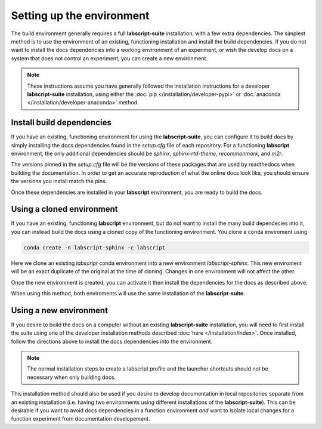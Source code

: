 Setting up the environment
==========================

The build environment generally requires a full **labscript-suite** installation, with a few extra dependencies.
The simplest method is to use the environment of an existing, functioning installation and install the build dependencies.
If you do not want to install the docs dependencies into a working environment of an experiment, 
or wish the develop docs on a system that does not control an experiment,
you can create a new environment.

.. note::

	These instructions assume you have generally followed the installation instructions for a developer **labscript-suite** installation,
	using either the :doc:`pip </installation/developer-pypi>` or :doc:`anaconda </installation/developer-anaconda>` method.

Install build dependencies
--------------------------

If you have an existing, functioning environment for using the **labscript-suite**, you can configure it to build docs by simply installing the docs dependencies found in the `setup.cfg` file of each repository. 
For a functioning **labscript** environment, the only additional dependencies should be `sphinx`, `sphinx-rtd-theme`, `recommonmark`, and `m2r`.

The versions pinned in the `setup.cfg` file will be the versions of these packages that are used by readthedocs when building the documentation.
In order to get an accurate reproduction of what the online docs look like, you should ensure the versions you install match the pins.

Once these dependencies are installed in your **labscript** environment, you are ready to build the docs.

Using a cloned environment
--------------------------

If you have an existing, functioning **labscript** environment, but do not want to install the many build dependecies into it, you can instead build the docs using a cloned copy of the functioning environment.
You clone a conda enviroment using

.. code-block:: bash

	conda create -n labscript-sphinx -c labscript

Here we clone an existing `labscript` conda environment into a new environment `labscript-sphinx`.
This new enviroment will be an exact duplicate of the original at the time of cloning.
Changes in one environment will not affect the other.

Once the new environment is created, you can activate it then install the dependencies for the docs as described above.

When using this method, both enviroments will use the same installation of the **labscript-suite**.

Using a new environment
-----------------------

If you desire to build the docs on a computer without an existing **labscript-suite** installation, you will need to first install the suite using one of the developer installation methods described :doc:`here </installation/index>`.
Once installed, follow the directions above to install the docs dependencies into the environment.

.. note::

	The normal installation steps to create a labscript profile and the launcher shortcuts should not be necessary when only building docs.

This installation method should also be used if you desire to develop documentation in local repositories separate from an existing installation (i.e. having two environments using different installations of the **labscript-suite**).
This can be desirable if you want to avoid docs dependencies in a function environment *and* want to isolate local changes for a function experiment from documentation developement.